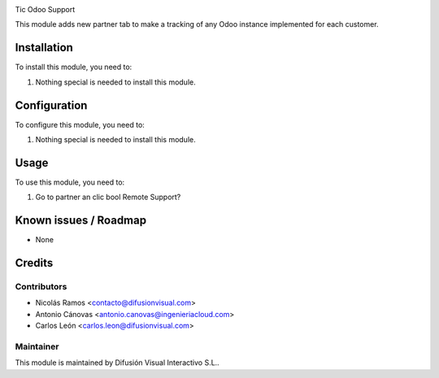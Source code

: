 .. image:: https://img.shields.io/badge/licence-AGPL--3-blue.svg
    :target: http://www.gnu.org/licenses/agpl-3.0-standalone.html
    :alt: License: AGPL-3


Tic Odoo Support

This module adds new partner tab to make a tracking of any Odoo instance implemented for each customer.

Installation
============

To install this module, you need to:

#. Nothing special is needed to install this module.

Configuration
=============

To configure this module, you need to:

#. Nothing special is needed to install this module.

Usage
=====

To use this module, you need to:

#. Go to partner an clic bool Remote Support?


Known issues / Roadmap
======================

* None

Credits
=======

Contributors
------------

* Nicolás Ramos <contacto@difusionvisual.com>
* Antonio Cánovas <antonio.canovas@ingenieriacloud.com>
* Carlos León <carlos.leon@difusionvisual.com>

Maintainer
----------

.. image:: https://difusionvisual.com/images/logo_web.png
   :alt: Difusión Visual Interactivo S.L.
   :target: http://www.difusionvisual.com

This module is maintained by Difusión Visual Interactivo S.L..
